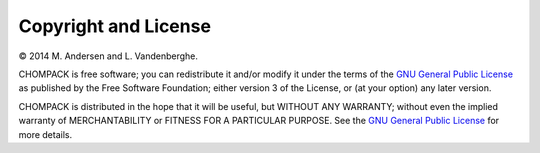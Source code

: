 Copyright and License
=====================

© 2014 M. Andersen and L. Vandenberghe. 

CHOMPACK is free software; you can redistribute it and/or modify it under 
the terms of the 
`GNU General Public License <http://www.gnu.org/licenses/gpl-3.0.html>`_
as published by the Free Software Foundation; either version 3 of the 
License, or (at your option) any later version.

CHOMPACK is distributed in the hope that it will be useful,
but WITHOUT ANY WARRANTY; without even the implied warranty of
MERCHANTABILITY or FITNESS FOR A PARTICULAR PURPOSE.  
See the `GNU General Public License
<http://www.gnu.org/licenses/gpl-3.0.html>`_ for more details. 
